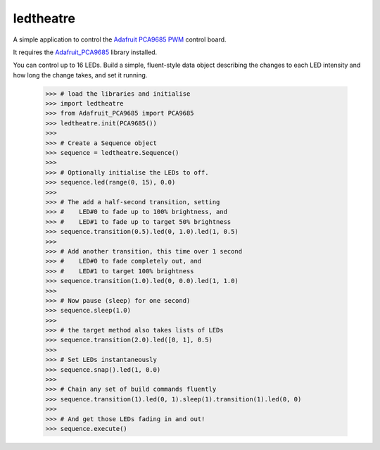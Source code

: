 ledtheatre
==========

A simple application to control the `Adafruit PCA9685 PWM`_ control board.

It requires the `Adafruit_PCA9685`_ library installed.

You can control up to 16 LEDs. Build a simple, fluent-style data object
describing the changes to each LED intensity and how long the change takes, and
set it running.

    >>> # load the libraries and initialise
    >>> import ledtheatre
    >>> from Adafruit_PCA9685 import PCA9685
    >>> ledtheatre.init(PCA9685())
    >>>
    >>> # Create a Sequence object
    >>> sequence = ledtheatre.Sequence()
    >>>
    >>> # Optionally initialise the LEDs to off.
    >>> sequence.led(range(0, 15), 0.0)
    >>>
    >>> # The add a half-second transition, setting
    >>> #    LED#0 to fade up to 100% brightness, and
    >>> #    LED#1 to fade up to target 50% brightness
    >>> sequence.transition(0.5).led(0, 1.0).led(1, 0.5)
    >>>
    >>> # Add another transition, this time over 1 second
    >>> #    LED#0 to fade completely out, and
    >>> #    LED#1 to target 100% brightness
    >>> sequence.transition(1.0).led(0, 0.0).led(1, 1.0)
    >>>
    >>> # Now pause (sleep) for one second)
    >>> sequence.sleep(1.0)
    >>>
    >>> # the target method also takes lists of LEDs
    >>> sequence.transition(2.0).led([0, 1], 0.5)
    >>>
    >>> # Set LEDs instantaneously
    >>> sequence.snap().led(1, 0.0)
    >>>
    >>> # Chain any set of build commands fluently
    >>> sequence.transition(1).led(0, 1).sleep(1).transition(1).led(0, 0)
    >>>
    >>> # And get those LEDs fading in and out!
    >>> sequence.execute()

.. _Adafruit PCA9685 PWM: https://learn.adafruit.com/16-channel-pwm-servo-driver?view=all
.. _Adafruit_PCA9685: https://github.com/adafruit/Adafruit_Python_PCA9685